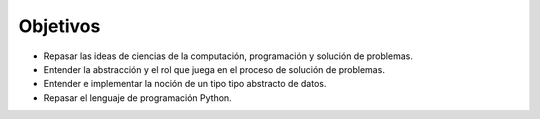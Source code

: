 ..  Copyright (C)  Brad Miller, David Ranum
    This work is licensed under the Creative Commons Attribution-NonCommercial-ShareAlike 4.0 International License. To view a copy of this license, visit http://creativecommons.org/licenses/by-nc-sa/4.0/.


Objetivos
---------

-  Repasar las ideas de ciencias de la computación, programación y solución de problemas.

-  Entender la abstracción y el rol que juega en el proceso de solución de problemas.

-  Entender e implementar la noción de un tipo tipo abstracto de datos.

-  Repasar el lenguaje de programación Python.

